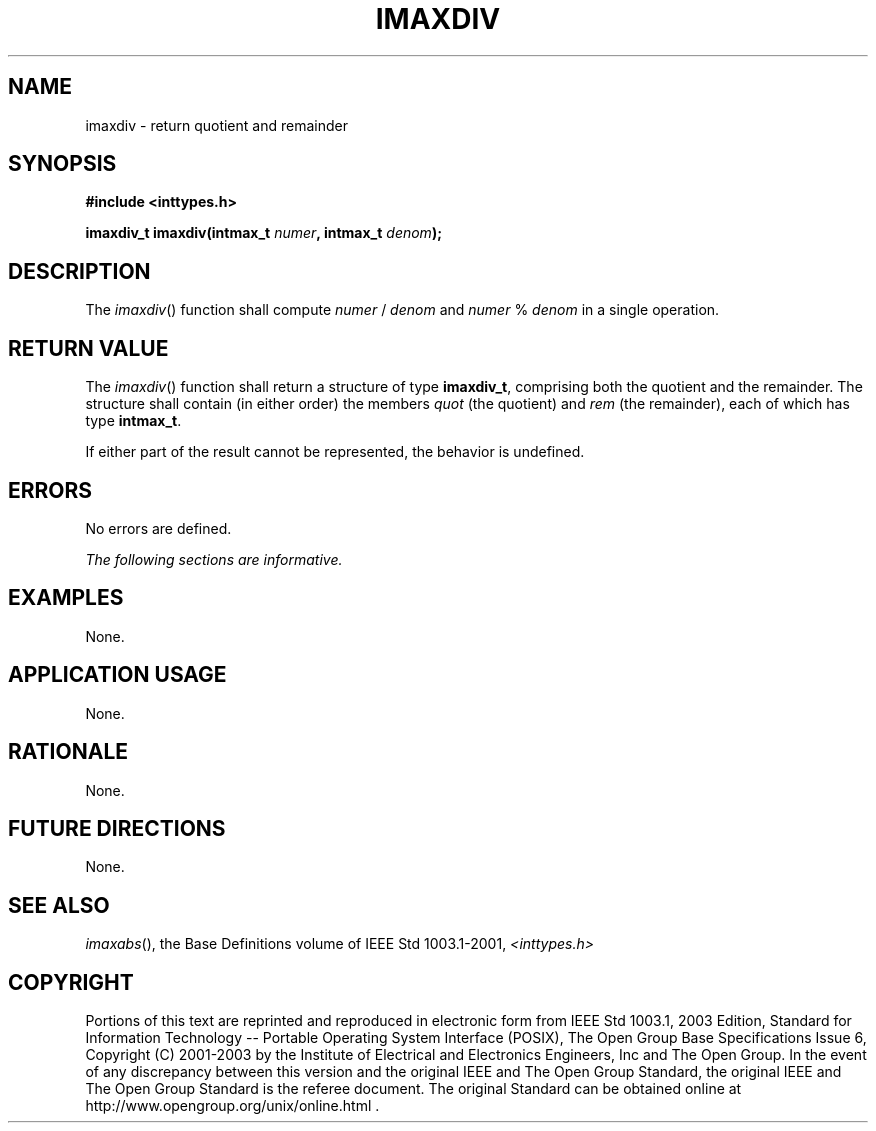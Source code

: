 .\" Copyright (c) 2001-2003 The Open Group, All Rights Reserved 
.TH "IMAXDIV" 3 2003 "IEEE/The Open Group" "POSIX Programmer's Manual"
.\" imaxdiv 
.SH NAME
imaxdiv \- return quotient and remainder
.SH SYNOPSIS
.LP
\fB#include <inttypes.h>
.br
.sp
imaxdiv_t imaxdiv(intmax_t\fP \fInumer\fP\fB, intmax_t\fP \fIdenom\fP\fB);
.br
\fP
.SH DESCRIPTION
.LP
The \fIimaxdiv\fP() function shall compute \fInumer\fP\ /\ \fIdenom\fP
and \fInumer\fP\ %\ \fIdenom\fP in a
single operation.
.SH RETURN VALUE
.LP
The \fIimaxdiv\fP() function shall return a structure of type \fBimaxdiv_t\fP,
comprising both the quotient and the remainder.
The structure shall contain (in either order) the members \fIquot\fP
(the quotient) and \fIrem\fP (the remainder), each of which
has type \fBintmax_t\fP.
.LP
If either part of the result cannot be represented, the behavior is
undefined.
.SH ERRORS
.LP
No errors are defined.
.LP
\fIThe following sections are informative.\fP
.SH EXAMPLES
.LP
None.
.SH APPLICATION USAGE
.LP
None.
.SH RATIONALE
.LP
None.
.SH FUTURE DIRECTIONS
.LP
None.
.SH SEE ALSO
.LP
\fIimaxabs\fP(), the Base Definitions volume of IEEE\ Std\ 1003.1-2001,
\fI<inttypes.h>\fP
.SH COPYRIGHT
Portions of this text are reprinted and reproduced in electronic form
from IEEE Std 1003.1, 2003 Edition, Standard for Information Technology
-- Portable Operating System Interface (POSIX), The Open Group Base
Specifications Issue 6, Copyright (C) 2001-2003 by the Institute of
Electrical and Electronics Engineers, Inc and The Open Group. In the
event of any discrepancy between this version and the original IEEE and
The Open Group Standard, the original IEEE and The Open Group Standard
is the referee document. The original Standard can be obtained online at
http://www.opengroup.org/unix/online.html .
